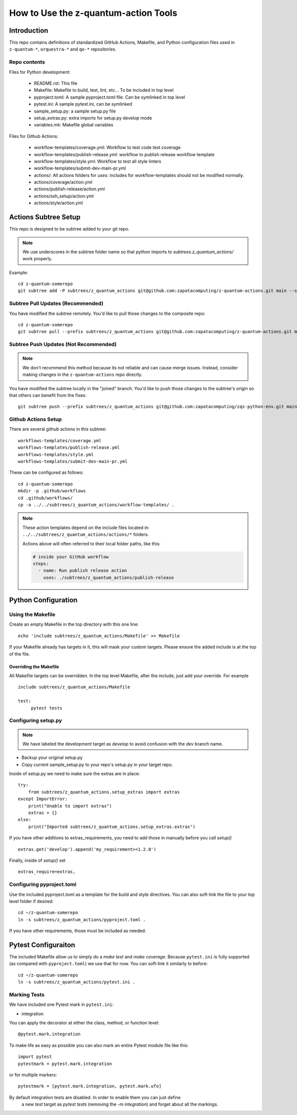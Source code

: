 =====================================================
How to Use the z-quantum-action Tools
=====================================================

Introduction
================

This repo contains definitions of standardized GitHub Actions, Makefile, and
Python configuration files used in ``z-quantum-*``, ``orquestra-*`` and ``qe-*``
repositories.

Repo contents
-------------

Files for Python development:

   * README.rst: This file
   * Makefile: Makefile to build, test, lint, etc... To be included in top level
   * pyproject.toml: A sample pyproject.toml file. Can be symlinked in top level
   * pytest.ini: A sample pytest.ini, can be symlinked
   * sample_setup.py: a sample setup.py file
   * setup_extras.py: extra imports for setup.py develop mode
   * variables.mk: Makefile global variables


Files for Github Actions:

   * workflow-templates/coverage.yml: Workflow to test code test coverage
   * workflow-templates/publish-release.yml: workflow to publish release
     workflow template
   * workflow-templates/style.yml: Workflow to test all style linters
   * workflow-templates/submit-dev-main-pr.yml
   * actions/: All actions folders for *uses:* includes for
     workflow-templates should not be modified normally.
   * actions/coverage/action.yml 
   * actions/publish-release/action.yml
   * actions/ssh_setup/action.yml
   * actions/style/action.yml

Actions Subtree Setup
==========================
This repo is designed to be subtree added to your git repo. 

.. Note:: We use underscores in the subtree folder name so that python imports
   to *subtrees.z_quantum_actions/* work properly.

Example::

   cd z-quantum-somerepo
   git subtree add -P subtrees/z_quantum_actions git@github.com:zapatacomputing/z-quantum-actions.git main --squash

Subtree Pull Updates (Recommended)
---------------------------------------
You have modified the subtree remotely. You'd like to pull those changes to the
composite repo::

    cd z-quantum-somerepo
    git subtree pull --prefix subtrees/z_quantum_actions git@github.com:zapatacomputing/z-quantum-actions.git main --squash

Subtree Push Updates (Not Recommended)
----------------------------------------

.. Note:: We don't recommend this method because its not reliable and can cause
   merge issues. Instead, consider making changes in the ``z-quantum-actions``
   repo directly.

You have modified the subtree locally in the "joined" branch. You'd like to push those
changes to the subtree's origin so that others can benefit from the fixes::

    git subtree push --prefix subtrees/z_quantum_actions git@github.com:zapatacomputing/zqs-python-env.git main


Github Actions Setup
-------------------------

There are several github actions in this subtree::

    workflows-templates/coverage.yml
    workflows-templates/publish-release.yml
    workflows-templates/style.yml
    workflows-templates/submit-dev-main-pr.yml

These can be configured as follows::

    cd z-quantum-somerepo
    mkdir -p .github/workflows
    cd .github/workflows/
    cp -a ../../subtrees/z_quantum_actions/workflow-templates/ .

.. Note:: These action templates depend on the include files located in:
   ``../../subtrees/z_quantum_actions/actions/*`` folders.

   Actions above will often referred to their local folder paths, like this:

   .. code-block:: bash

       # inside your GitHub workflow
       steps:
         - name: Run publish release action
           uses: ./subtrees/z_quantum_actions/publish-release



Python Configuration
==========================

Using the Makefile
--------------------------

Create an empty Makefile in the top directory with this one line::

    echo 'include subtrees/z_quantum_actions/Makefile' >> Makefile

If your Makefile already has targets in it, this will mask your custom
targets. Please ensure the added include is at the top of the file.

Overriding the Makefile
~~~~~~~~~~~~~~~~~~~~~~~~~
All Makefile targets can be overridden. In the top level Makefile, after the
include, just add your override. For example ::

    include subtrees/z_quantum_actions/Makefile

    test:
         pytest tests

Configuring setup.py
--------------------------

.. Note:: We have labeled the development target as *develop* to avoid confusion
   with the *dev* branch name.

* Backup your original setup.py
* Copy current sample_setup.py to your repo's setup.py in your target repo.

Inside of setup.py we need to make sure the extras are in place::

    try:
        from subtrees/z_quantum_actions.setup_extras import extras
    except ImportError:
        print("Unable to import extras")
        extras = {}
    else:
        print("Imported subtrees/z_quantum_actions.setup_extras.extras")

If you have other additions to extras_requirements, you need to add those in
manually before you call *setup()* ::

    extras.get('develop').append('my_requirement>=1.2.0')

Finally, inside of *setup()* set ::

    extras_require=extras,

Configuring pyproject.toml
---------------------------
Use the included pyproject.toml as a template for the build and style directives.
You can also soft-link the file to your top level folder if desired::

    cd ~/z-quantum-somerepo
    ln -s subtrees/z_quantum_actions/pyproject.toml .

If you have other requirements, those must be included as needed.

Pytest Configuraiton
=========================
The included Makefile allow us to simply do a *make test* and *make coverage*.
Because ``pytest.ini`` is fully supported (as compared with ``pyproject.toml``)
we use that for now. You can soft-link it similarly to before::

    cd ~/z-quantum-somerepo
    ln -s subtrees/z_quantum_actions/pytest.ini .

Marking Tests
--------------
We have included one Pytest mark in ``pytest.ini``:

* integration

You can apply the decorator at either the class, method, or function level::

    @pytest.mark.integration

To make life as easy as possible you can also mark an entire Pytest module file
like this::

    import pytest
    pytestmark = pytest.mark.integration

or for multiple markers::

    pytestmark = [pytest.mark.integration, pytest.mark.ufo]

By default integration tests are disabled. In order to enable them you can just define
   a new *test* target as *pytest tests* (removing the *-m integration*) and forget
   about all the markings.
